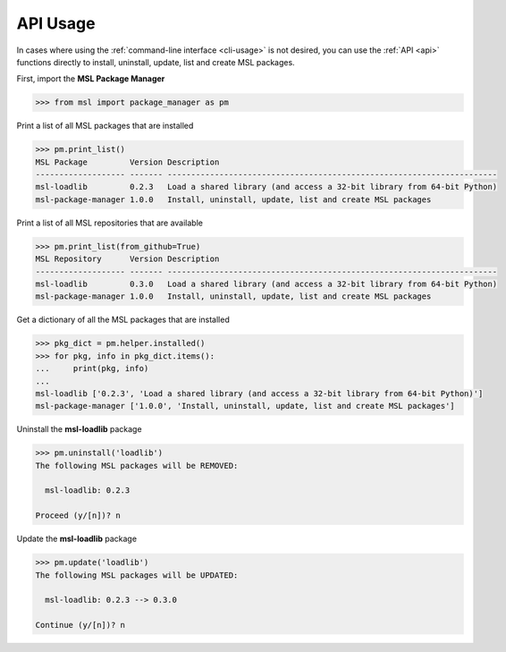 .. _api_usage:

API Usage
=========

In cases where using the :ref:`command-line interface <cli-usage>` is not desired, you can use the :ref:`API <api>`
functions directly to install, uninstall, update, list and create MSL packages.

First, import the **MSL Package Manager**

.. code-block:: python

   >>> from msl import package_manager as pm

Print a list of all MSL packages that are installed

.. code-block:: python

   >>> pm.print_list()
   MSL Package         Version Description
   ------------------- ------- ----------------------------------------------------------------------
   msl-loadlib         0.2.3   Load a shared library (and access a 32-bit library from 64-bit Python)
   msl-package-manager 1.0.0   Install, uninstall, update, list and create MSL packages

Print a list of all MSL repositories that are available

.. code-block:: python

   >>> pm.print_list(from_github=True)
   MSL Repository      Version Description
   ------------------- ------- ----------------------------------------------------------------------
   msl-loadlib         0.3.0   Load a shared library (and access a 32-bit library from 64-bit Python)
   msl-package-manager 1.0.0   Install, uninstall, update, list and create MSL packages

Get a dictionary of all the MSL packages that are installed

.. code-block:: python

   >>> pkg_dict = pm.helper.installed()
   >>> for pkg, info in pkg_dict.items():
   ...     print(pkg, info)
   ...
   msl-loadlib ['0.2.3', 'Load a shared library (and access a 32-bit library from 64-bit Python)']
   msl-package-manager ['1.0.0', 'Install, uninstall, update, list and create MSL packages']

Uninstall the **msl-loadlib** package

.. code-block:: python

   >>> pm.uninstall('loadlib')
   The following MSL packages will be REMOVED:

     msl-loadlib: 0.2.3

   Proceed (y/[n])? n

Update the **msl-loadlib** package

.. code-block:: python

   >>> pm.update('loadlib')
   The following MSL packages will be UPDATED:

     msl-loadlib: 0.2.3 --> 0.3.0

   Continue (y/[n])? n
